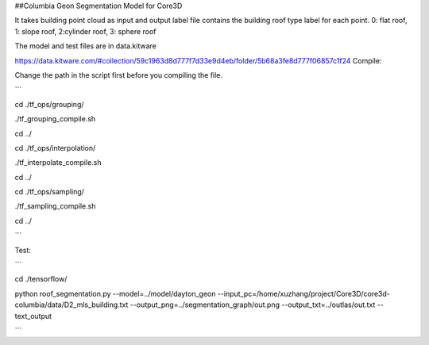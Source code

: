 ##Columbia Geon Segmentation Model for Core3D

It takes building point cloud as input and output label file contains the building roof type label for each point. 0: flat roof, 1: slope roof, 2:cylinder roof, 3: sphere roof 

The model and test files are in data.kitware

https://data.kitware.com/#collection/59c1963d8d777f7d33e9d4eb/folder/5b68a3fe8d777f06857c1f24
Compile:

Change the path in the script first before you compiling the file.

```

cd ./tf_ops/grouping/

./tf_grouping_compile.sh

cd ../

cd ./tf_ops/interpolation/

./tf_interpolate_compile.sh

cd ../

cd ./tf_ops/sampling/

./tf_sampling_compile.sh

cd ../

```

Test:

```

cd ./tensorflow/

python roof_segmentation.py \
--model=../model/dayton_geon \
--input_pc=/home/xuzhang/project/Core3D/core3d-columbia/data/D2_mls_building.txt \
--output_png=../segmentation_graph/out.png \
--output_txt=../outlas/out.txt \
--text_output

```
